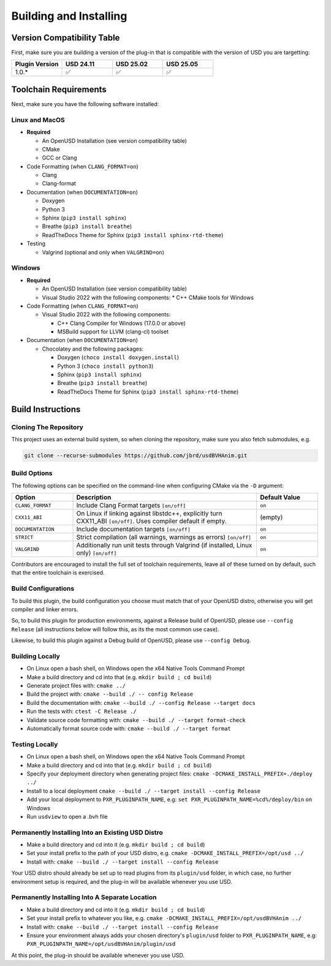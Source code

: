 Building and Installing
=======================

Version Compatibility Table
---------------------------

First, make sure you are building a version of the plug-in that is compatible with
the version of USD you are targetting:

.. list-table::
   :widths: 25 25 25 25
   :header-rows: 1

   * - Plugin Version
     - USD 24.11
     - USD 25.02
     - USD 25.05
   * - 1.0.*
     - ✅
     - ✅
     - ✅


Toolchain Requirements
----------------------

Next, make sure you have the following software installed:

Linux and MacOS
^^^^^^^^^^^^^^^

* **Required**

  * An OpenUSD Installation (see version compatibility table)
  * CMake
  * GCC or Clang

* Code Formatting (when ``CLANG_FORMAT=on``)

  * Clang
  * Clang-format

* Documentation (when ``DOCUMENTATION=on``)

  * Doxygen
  * Python 3
  * Sphinx (``pip3 install sphinx``)
  * Breathe (``pip3 install breathe``)
  * ReadTheDocs Theme for Sphinx (``pip3 install sphinx-rtd-theme``)

* Testing

  * Valgrind (optional and only when ``VALGRIND=on``)


Windows
^^^^^^^

* **Required**

  * An OpenUSD Installation (see version compatibility table)
  * Visual Studio 2022 with the following components:
    * C++ CMake tools for Windows

* Code Formatting (when ``CLANG_FORMAT=on``)

  * Visual Studio 2022 with the following components:

    * C++ Clang Compiler for Windows (17.0.0 or above)
    * MSBuild support for LLVM (clang-cl) toolset

* Documentation (when ``DOCUMENTATION=on``)

  * Chocolatey and the following packages:

    * Doxygen (``choco install doxygen.install``)
    * Python 3 (``choco install python3``)
    * Sphinx (``pip3 install sphinx``)
    * Breathe (``pip3 install breathe``)
    * ReadTheDocs Theme for Sphinx (``pip3 install sphinx-rtd-theme``)


Build Instructions
------------------

Cloning The Repository
^^^^^^^^^^^^^^^^^^^^^^

This project uses an external build system, so when cloning the repository, make sure you also fetch submodules, e.g.

.. code-block::

    git clone --recurse-submodules https://github.com/jbrd/usdBVHAnim.git


Build Options
^^^^^^^^^^^^^

The following options can be specified on the command-line when configuring CMake via the ``-D`` argument:

.. list-table::
   :widths: 20 60 20
   :header-rows: 1

   * - Option
     - Description
     - Default Value
   * - ``CLANG_FORMAT``
     - Include Clang Format targets ``[on/off]``
     - ``on``
   * - ``CXX11_ABI``
     - On Linux if linking against libstdc++, explicitly turn CXX11_ABI ``[on/off]``. Uses compiler default if empty.
     - (empty)
   * - ``DOCUMENTATION``
     - Include documentation targets ``[on/off]``
     - ``on``
   * - ``STRICT``
     - Strict compilation (all warnings, warnings as errors) ``[on/off]``
     - ``on``
   * - ``VALGRIND``
     - Additionally run unit tests through Valgrind (if installed, Linux only) ``[on/off]``
     - ``on``

Contributors are encouraged to install the full set of toolchain requirements, leave all of these turned on by default, such that the entire toolchain is exercised.


Build Configurations
^^^^^^^^^^^^^^^^^^^^

To build this plugin, the build configuration you choose must match that of your OpenUSD distro,
otherwise you will get compiler and linker errors.

So, to build this plugin for production environments, against a Release build of OpenUSD, please
use ``--config Release`` (all instructions below will follow this, as its the most common use case).

Likewise, to build this plugin against a Debug build of OpenUSD, please use ``--config Debug``.

Building Locally
^^^^^^^^^^^^^^^^

* On Linux open a bash shell, on Windows open the x64 Native Tools Command Prompt
* Make a build directory and cd into that (e.g. ``mkdir build ; cd build``)
* Generate project files with: ``cmake ../``
* Build the project with: ``cmake --build ./ -- config Release``
* Build the documentation with: ``cmake --build ./ --config Release --target docs``
* Run the tests with: ``ctest -C Release ./``
* Validate source code formatting with: ``cmake --build ./ --target format-check``
* Automatically format source code with: ``cmake --build ./ --target format``

Testing Locally
^^^^^^^^^^^^^^^

* On Linux open a bash shell, on Windows open the x64 Native Tools Command Prompt
* Make a build directory and cd into that (e.g. ``mkdir build ; cd build``)
* Specify your deployment directory when generating project files: ``cmake -DCMAKE_INSTALL_PREFIX=./deploy ../``
* Install to a local deployment ``cmake --build ./ --target install --config Release``
* Add your local deployment to ``PXR_PLUGINPATH_NAME``, e.g: ``set PXR_PLUGINPATH_NAME=%cd%/deploy/bin`` on Windows 
* Run ``usdview`` to open a .bvh file

Permanently Installing Into an Existing USD Distro
^^^^^^^^^^^^^^^^^^^^^^^^^^^^^^^^^^^^^^^^^^^^^^^^^^

* Make a build directory and cd into it (e.g. ``mkdir build ; cd build``)
* Set your install prefix to the path of your USD distro, e.g. ``cmake -DCMAKE_INSTALL_PREFIX=/opt/usd ../``
* Install with: ``cmake --build ./ --target install --config Release``

Your USD distro should already be set up to read plugins from its ``plugin/usd`` folder, in which case, no
further environment setup is required, and the plug-in will be available whenever you use USD.

Permanently Installing Into A Separate Location
^^^^^^^^^^^^^^^^^^^^^^^^^^^^^^^^^^^^^^^^^^^^^^^

* Make a build directory and cd into it (e.g. ``mkdir build ; cd build``)
* Set your install prefix to whatever you like, e.g. ``cmake -DCMAKE_INSTALL_PREFIX=/opt/usdBVHAnim ../``
* Install with: ``cmake --build ./ --target install --config Release``
* Ensure your environment always adds your chosen directory's ``plugin/usd`` folder to ``PXR_PLUGINPATH_NAME``, e.g: ``PXR_PLUGINPATH_NAME=/opt/usdBVHAnim/plugin/usd``

At this point, the plug-in should be available whenever you use USD.
